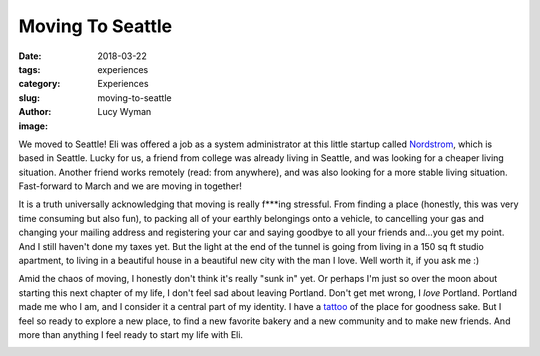 Moving To Seattle
=================
:date: 2018-03-22
:tags: experiences
:category: Experiences
:slug: moving-to-seattle
:author: Lucy Wyman
:image:

We moved to Seattle! Eli was offered a job as a system administrator
at this little startup called `Nordstrom`_, which is based in Seattle.
Lucky for us, a friend from college was already living in Seattle, and
was looking for a cheaper living situation. Another friend works
remotely (read: from anywhere), and was also looking for a more stable
living situation. Fast-forward to March and we are moving in together! 

It is a truth universally acknowledging that moving is really f***ing
stressful. From finding a place (honestly, this was very time
consuming but also fun), to packing all of your earthly belongings
onto a vehicle, to cancelling your gas and changing your mailing
address and registering your car and saying goodbye to all your
friends and...you get my point. And I still haven't done my taxes yet.
But the light at the end of the tunnel is going from living in a 150
sq ft studio apartment, to living in a beautiful house in a beautiful
new city with the man I love. Well worth it, if you ask me :)

Amid the chaos of moving, I honestly don't think it's really "sunk in"
yet. Or perhaps I'm just so over the moon about starting this next
chapter of my life, I don't feel sad about leaving Portland. Don't get
met wrong, I *love* Portland. Portland made me who I am, and I
consider it a central part of my identity. I have a `tattoo`_ of the
place for goodness sake. But I feel so ready to explore a new place,
to find a new favorite bakery and a new community and to make new
friends. And more than anything I feel ready to start my life with
Eli. 

.. _Nordstrom:
.. _tattoo:
